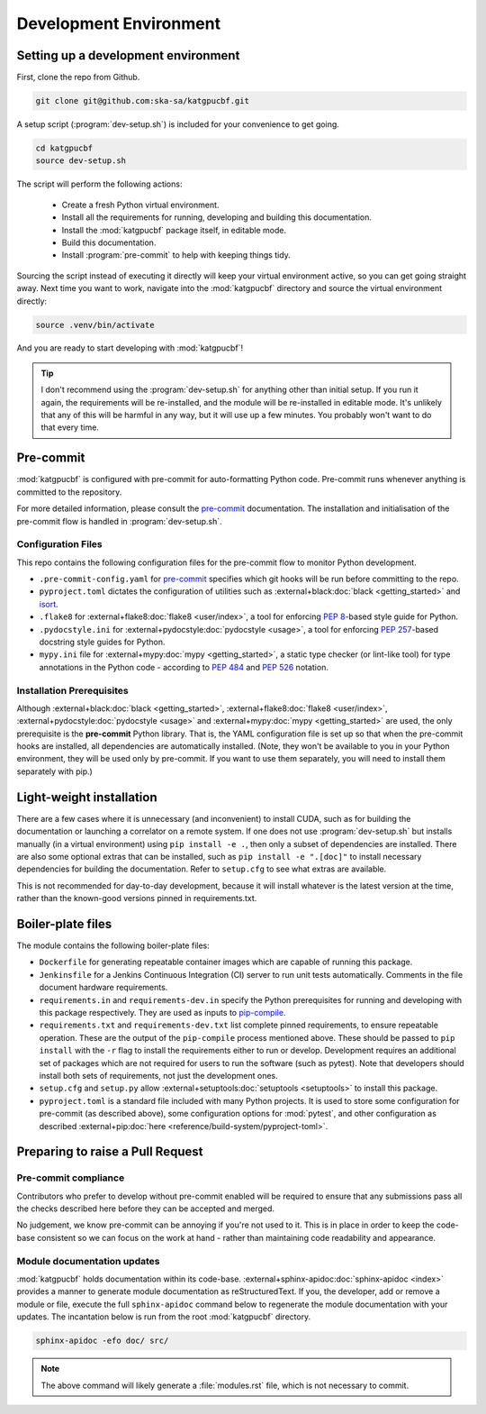 .. _dev-environment:

Development Environment
=======================

Setting up a development environment
------------------------------------

First, clone the repo from Github.

.. code-block:: bash

  git clone git@github.com:ska-sa/katgpucbf.git

A setup script (:program:`dev-setup.sh`) is included for your convenience to
get going.

.. code-block:: bash

  cd katgpucbf
  source dev-setup.sh

The script will perform the following actions:

  - Create a fresh Python virtual environment.
  - Install all the requirements for running, developing and building this
    documentation.
  - Install the :mod:`katgpucbf` package itself, in editable mode.
  - Build this documentation.
  - Install :program:`pre-commit` to help with keeping things tidy.

Sourcing the script instead of executing it directly will keep your virtual
environment active, so you can get going straight away. Next time you want to
work, navigate into the :mod:`katgpucbf` directory and source the virtual
environment directly:

.. code-block:: bash

  source .venv/bin/activate

And you are ready to start developing with :mod:`katgpucbf`!

.. tip::

  I don't recommend using the  :program:`dev-setup.sh` for anything other than
  initial setup. If you run it again, the requirements will be re-installed, and
  the module will be re-installed in editable mode. It's unlikely that any of
  this will be harmful in any way, but it will use up a few minutes. You
  probably won't want to do that every time.


Pre-commit
----------

:mod:`katgpucbf` is configured with pre-commit for auto-formatting Python code.
Pre-commit runs whenever anything is committed to the repository.

For more detailed information, please consult the `pre-commit`_ documentation.
The installation and initialisation of the pre-commit flow is handled in
:program:`dev-setup.sh`.

.. _pre-commit: https://pre-commit.com/

Configuration Files
^^^^^^^^^^^^^^^^^^^

This repo contains the following configuration files for the pre-commit flow
to monitor Python development.

- ``.pre-commit-config.yaml`` for `pre-commit`_ specifies which git hooks will
  be run before committing to the repo.
- ``pyproject.toml`` dictates the configuration of utilities such as
  :external+black:doc:`black <getting_started>` and `isort`_.
- ``.flake8`` for :external+flake8:doc:`flake8 <user/index>`, a tool for enforcing
  :pep:`8`-based style guide for Python.
- ``.pydocstyle.ini`` for :external+pydocstyle:doc:`pydocstyle <usage>`, a tool
  for enforcing :pep:`257`-based docstring style guides for Python.
- ``mypy.ini`` file for :external+mypy:doc:`mypy <getting_started>`, a static type checker
  (or lint-like tool) for type annotations in the Python code - according to
  :pep:`484` and :pep:`526` notation.

.. _isort: https://pycqa.github.io/isort/

Installation Prerequisites
^^^^^^^^^^^^^^^^^^^^^^^^^^

Although :external+black:doc:`black <getting_started>`, :external+flake8:doc:`flake8 <user/index>`,
:external+pydocstyle:doc:`pydocstyle <usage>` and :external+mypy:doc:`mypy <getting_started>`
are used, the only prerequisite is the **pre-commit**  Python library. That is,
the YAML configuration file is set up so that when the pre-commit hooks are
installed, all dependencies are automatically installed. (Note, they won't be
available to you in your Python environment, they will be used only by pre-commit.
If you want to use them separately, you will need to install them separately with pip.)

Light-weight installation
-------------------------

There are a few cases where it is unnecessary (and inconvenient) to install
CUDA, such as for building the documentation or launching a correlator on a
remote system. If one does not use :program:`dev-setup.sh` but installs
manually (in a virtual environment) using ``pip install -e .``, then only a
subset of dependencies are installed. There are also some optional extras that
can be installed, such as ``pip install -e ".[doc]"`` to install necessary
dependencies for building the documentation. Refer to ``setup.cfg`` to see what
extras are available.

This is not recommended for day-to-day development, because it will install
whatever is the latest version at the time, rather than the known-good versions
pinned in requirements.txt.

Boiler-plate files
------------------

The module contains the following boiler-plate files:

- ``Dockerfile`` for generating repeatable container images which are capable of
  running this package.
- ``Jenkinsfile`` for a Jenkins Continuous Integration (CI) server to run unit
  tests automatically. Comments in the file document hardware requirements.
- ``requirements.in`` and ``requirements-dev.in`` specify the Python
  prerequisites for running and developing with this package respectively.
  They are used as inputs to `pip-compile`_.
- ``requirements.txt`` and ``requirements-dev.txt`` list complete pinned
  requirements, to ensure repeatable operation. These are the output of the
  ``pip-compile`` process mentioned above. These should be passed to ``pip
  install`` with the ``-r`` flag to install the requirements either to run or
  develop. Development requires an additional set of packages which are not
  required for users to run the software (such as pytest). Note that developers
  should install both sets of requirements, not just the development ones.
- ``setup.cfg`` and ``setup.py`` allow :external+setuptools:doc:`setuptools  <setuptools>`
  to install this package.
- ``pyproject.toml`` is a standard file included with many Python projects. It
  is used to store some configuration for pre-commit (as described above), some
  configuration options for :mod:`pytest`, and other configuration as described
  :external+pip:doc:`here <reference/build-system/pyproject-toml>`.

.. _pip-compile: https://pip-tools.readthedocs.io/en/latest/#without-setup-py

Preparing to raise a Pull Request
---------------------------------

Pre-commit compliance
^^^^^^^^^^^^^^^^^^^^^

Contributors who prefer to develop without pre-commit enabled will be required
to ensure that any submissions pass all the checks described here before they
can be accepted and merged.

No judgement, we know pre-commit can be annoying if you're not used to it.
This is in place in order to keep the code-base consistent so we can focus
on the work at hand - rather than maintaining code readability and appearance.

Module documentation updates
^^^^^^^^^^^^^^^^^^^^^^^^^^^^

:mod:`katgpucbf` holds documentation within its code-base.
:external+sphinx-apidoc:doc:`sphinx-apidoc <index>` provides a manner to generate
module documentation as reStructuredText. If you, the developer, add or remove
a module or file, execute the full ``sphinx-apidoc`` command below to regenerate
the module documentation with your updates. The incantation below is run from the
root :mod:`katgpucbf` directory.

.. code-block:: bash

  sphinx-apidoc -efo doc/ src/

.. note::

    The above command will likely generate a :file:`modules.rst` file, which is
    not necessary to commit.
